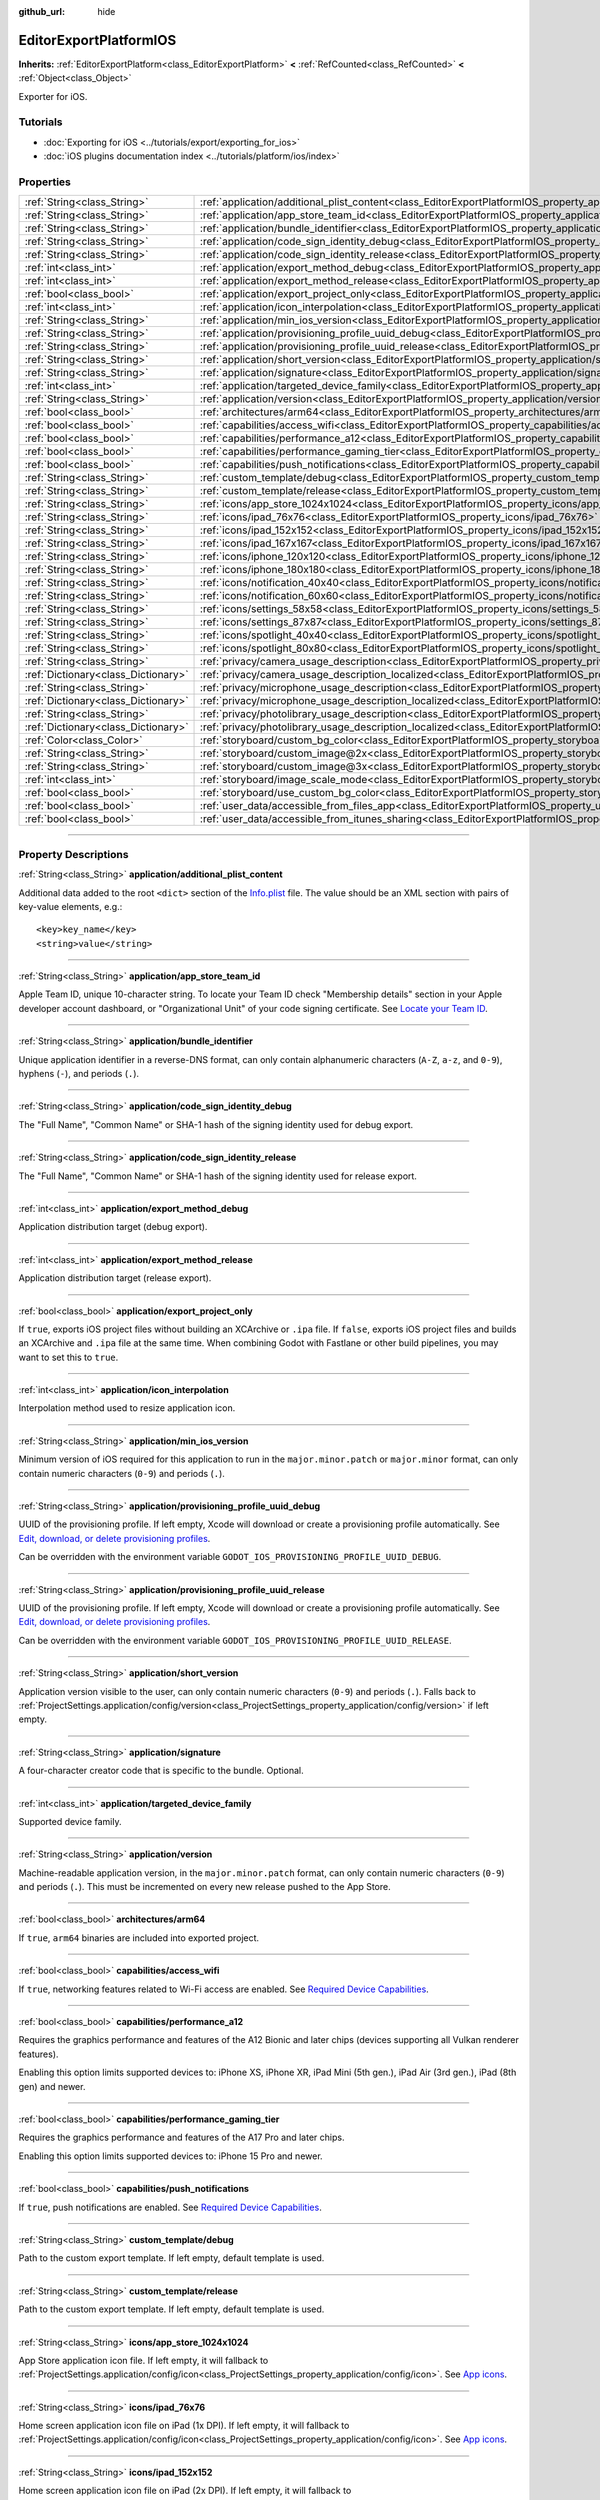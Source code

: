 :github_url: hide

.. DO NOT EDIT THIS FILE!!!
.. Generated automatically from Godot engine sources.
.. Generator: https://github.com/godotengine/godot/tree/master/doc/tools/make_rst.py.
.. XML source: https://github.com/godotengine/godot/tree/master/platform/ios/doc_classes/EditorExportPlatformIOS.xml.

.. _class_EditorExportPlatformIOS:

EditorExportPlatformIOS
=======================

**Inherits:** :ref:`EditorExportPlatform<class_EditorExportPlatform>` **<** :ref:`RefCounted<class_RefCounted>` **<** :ref:`Object<class_Object>`

Exporter for iOS.

.. rst-class:: classref-introduction-group

Tutorials
---------

- :doc:`Exporting for iOS <../tutorials/export/exporting_for_ios>`

- :doc:`iOS plugins documentation index <../tutorials/platform/ios/index>`

.. rst-class:: classref-reftable-group

Properties
----------

.. table::
   :widths: auto

   +-------------------------------------+--------------------------------------------------------------------------------------------------------------------------------------------------+
   | :ref:`String<class_String>`         | :ref:`application/additional_plist_content<class_EditorExportPlatformIOS_property_application/additional_plist_content>`                         |
   +-------------------------------------+--------------------------------------------------------------------------------------------------------------------------------------------------+
   | :ref:`String<class_String>`         | :ref:`application/app_store_team_id<class_EditorExportPlatformIOS_property_application/app_store_team_id>`                                       |
   +-------------------------------------+--------------------------------------------------------------------------------------------------------------------------------------------------+
   | :ref:`String<class_String>`         | :ref:`application/bundle_identifier<class_EditorExportPlatformIOS_property_application/bundle_identifier>`                                       |
   +-------------------------------------+--------------------------------------------------------------------------------------------------------------------------------------------------+
   | :ref:`String<class_String>`         | :ref:`application/code_sign_identity_debug<class_EditorExportPlatformIOS_property_application/code_sign_identity_debug>`                         |
   +-------------------------------------+--------------------------------------------------------------------------------------------------------------------------------------------------+
   | :ref:`String<class_String>`         | :ref:`application/code_sign_identity_release<class_EditorExportPlatformIOS_property_application/code_sign_identity_release>`                     |
   +-------------------------------------+--------------------------------------------------------------------------------------------------------------------------------------------------+
   | :ref:`int<class_int>`               | :ref:`application/export_method_debug<class_EditorExportPlatformIOS_property_application/export_method_debug>`                                   |
   +-------------------------------------+--------------------------------------------------------------------------------------------------------------------------------------------------+
   | :ref:`int<class_int>`               | :ref:`application/export_method_release<class_EditorExportPlatformIOS_property_application/export_method_release>`                               |
   +-------------------------------------+--------------------------------------------------------------------------------------------------------------------------------------------------+
   | :ref:`bool<class_bool>`             | :ref:`application/export_project_only<class_EditorExportPlatformIOS_property_application/export_project_only>`                                   |
   +-------------------------------------+--------------------------------------------------------------------------------------------------------------------------------------------------+
   | :ref:`int<class_int>`               | :ref:`application/icon_interpolation<class_EditorExportPlatformIOS_property_application/icon_interpolation>`                                     |
   +-------------------------------------+--------------------------------------------------------------------------------------------------------------------------------------------------+
   | :ref:`String<class_String>`         | :ref:`application/min_ios_version<class_EditorExportPlatformIOS_property_application/min_ios_version>`                                           |
   +-------------------------------------+--------------------------------------------------------------------------------------------------------------------------------------------------+
   | :ref:`String<class_String>`         | :ref:`application/provisioning_profile_uuid_debug<class_EditorExportPlatformIOS_property_application/provisioning_profile_uuid_debug>`           |
   +-------------------------------------+--------------------------------------------------------------------------------------------------------------------------------------------------+
   | :ref:`String<class_String>`         | :ref:`application/provisioning_profile_uuid_release<class_EditorExportPlatformIOS_property_application/provisioning_profile_uuid_release>`       |
   +-------------------------------------+--------------------------------------------------------------------------------------------------------------------------------------------------+
   | :ref:`String<class_String>`         | :ref:`application/short_version<class_EditorExportPlatformIOS_property_application/short_version>`                                               |
   +-------------------------------------+--------------------------------------------------------------------------------------------------------------------------------------------------+
   | :ref:`String<class_String>`         | :ref:`application/signature<class_EditorExportPlatformIOS_property_application/signature>`                                                       |
   +-------------------------------------+--------------------------------------------------------------------------------------------------------------------------------------------------+
   | :ref:`int<class_int>`               | :ref:`application/targeted_device_family<class_EditorExportPlatformIOS_property_application/targeted_device_family>`                             |
   +-------------------------------------+--------------------------------------------------------------------------------------------------------------------------------------------------+
   | :ref:`String<class_String>`         | :ref:`application/version<class_EditorExportPlatformIOS_property_application/version>`                                                           |
   +-------------------------------------+--------------------------------------------------------------------------------------------------------------------------------------------------+
   | :ref:`bool<class_bool>`             | :ref:`architectures/arm64<class_EditorExportPlatformIOS_property_architectures/arm64>`                                                           |
   +-------------------------------------+--------------------------------------------------------------------------------------------------------------------------------------------------+
   | :ref:`bool<class_bool>`             | :ref:`capabilities/access_wifi<class_EditorExportPlatformIOS_property_capabilities/access_wifi>`                                                 |
   +-------------------------------------+--------------------------------------------------------------------------------------------------------------------------------------------------+
   | :ref:`bool<class_bool>`             | :ref:`capabilities/performance_a12<class_EditorExportPlatformIOS_property_capabilities/performance_a12>`                                         |
   +-------------------------------------+--------------------------------------------------------------------------------------------------------------------------------------------------+
   | :ref:`bool<class_bool>`             | :ref:`capabilities/performance_gaming_tier<class_EditorExportPlatformIOS_property_capabilities/performance_gaming_tier>`                         |
   +-------------------------------------+--------------------------------------------------------------------------------------------------------------------------------------------------+
   | :ref:`bool<class_bool>`             | :ref:`capabilities/push_notifications<class_EditorExportPlatformIOS_property_capabilities/push_notifications>`                                   |
   +-------------------------------------+--------------------------------------------------------------------------------------------------------------------------------------------------+
   | :ref:`String<class_String>`         | :ref:`custom_template/debug<class_EditorExportPlatformIOS_property_custom_template/debug>`                                                       |
   +-------------------------------------+--------------------------------------------------------------------------------------------------------------------------------------------------+
   | :ref:`String<class_String>`         | :ref:`custom_template/release<class_EditorExportPlatformIOS_property_custom_template/release>`                                                   |
   +-------------------------------------+--------------------------------------------------------------------------------------------------------------------------------------------------+
   | :ref:`String<class_String>`         | :ref:`icons/app_store_1024x1024<class_EditorExportPlatformIOS_property_icons/app_store_1024x1024>`                                               |
   +-------------------------------------+--------------------------------------------------------------------------------------------------------------------------------------------------+
   | :ref:`String<class_String>`         | :ref:`icons/ipad_76x76<class_EditorExportPlatformIOS_property_icons/ipad_76x76>`                                                                 |
   +-------------------------------------+--------------------------------------------------------------------------------------------------------------------------------------------------+
   | :ref:`String<class_String>`         | :ref:`icons/ipad_152x152<class_EditorExportPlatformIOS_property_icons/ipad_152x152>`                                                             |
   +-------------------------------------+--------------------------------------------------------------------------------------------------------------------------------------------------+
   | :ref:`String<class_String>`         | :ref:`icons/ipad_167x167<class_EditorExportPlatformIOS_property_icons/ipad_167x167>`                                                             |
   +-------------------------------------+--------------------------------------------------------------------------------------------------------------------------------------------------+
   | :ref:`String<class_String>`         | :ref:`icons/iphone_120x120<class_EditorExportPlatformIOS_property_icons/iphone_120x120>`                                                         |
   +-------------------------------------+--------------------------------------------------------------------------------------------------------------------------------------------------+
   | :ref:`String<class_String>`         | :ref:`icons/iphone_180x180<class_EditorExportPlatformIOS_property_icons/iphone_180x180>`                                                         |
   +-------------------------------------+--------------------------------------------------------------------------------------------------------------------------------------------------+
   | :ref:`String<class_String>`         | :ref:`icons/notification_40x40<class_EditorExportPlatformIOS_property_icons/notification_40x40>`                                                 |
   +-------------------------------------+--------------------------------------------------------------------------------------------------------------------------------------------------+
   | :ref:`String<class_String>`         | :ref:`icons/notification_60x60<class_EditorExportPlatformIOS_property_icons/notification_60x60>`                                                 |
   +-------------------------------------+--------------------------------------------------------------------------------------------------------------------------------------------------+
   | :ref:`String<class_String>`         | :ref:`icons/settings_58x58<class_EditorExportPlatformIOS_property_icons/settings_58x58>`                                                         |
   +-------------------------------------+--------------------------------------------------------------------------------------------------------------------------------------------------+
   | :ref:`String<class_String>`         | :ref:`icons/settings_87x87<class_EditorExportPlatformIOS_property_icons/settings_87x87>`                                                         |
   +-------------------------------------+--------------------------------------------------------------------------------------------------------------------------------------------------+
   | :ref:`String<class_String>`         | :ref:`icons/spotlight_40x40<class_EditorExportPlatformIOS_property_icons/spotlight_40x40>`                                                       |
   +-------------------------------------+--------------------------------------------------------------------------------------------------------------------------------------------------+
   | :ref:`String<class_String>`         | :ref:`icons/spotlight_80x80<class_EditorExportPlatformIOS_property_icons/spotlight_80x80>`                                                       |
   +-------------------------------------+--------------------------------------------------------------------------------------------------------------------------------------------------+
   | :ref:`String<class_String>`         | :ref:`privacy/camera_usage_description<class_EditorExportPlatformIOS_property_privacy/camera_usage_description>`                                 |
   +-------------------------------------+--------------------------------------------------------------------------------------------------------------------------------------------------+
   | :ref:`Dictionary<class_Dictionary>` | :ref:`privacy/camera_usage_description_localized<class_EditorExportPlatformIOS_property_privacy/camera_usage_description_localized>`             |
   +-------------------------------------+--------------------------------------------------------------------------------------------------------------------------------------------------+
   | :ref:`String<class_String>`         | :ref:`privacy/microphone_usage_description<class_EditorExportPlatformIOS_property_privacy/microphone_usage_description>`                         |
   +-------------------------------------+--------------------------------------------------------------------------------------------------------------------------------------------------+
   | :ref:`Dictionary<class_Dictionary>` | :ref:`privacy/microphone_usage_description_localized<class_EditorExportPlatformIOS_property_privacy/microphone_usage_description_localized>`     |
   +-------------------------------------+--------------------------------------------------------------------------------------------------------------------------------------------------+
   | :ref:`String<class_String>`         | :ref:`privacy/photolibrary_usage_description<class_EditorExportPlatformIOS_property_privacy/photolibrary_usage_description>`                     |
   +-------------------------------------+--------------------------------------------------------------------------------------------------------------------------------------------------+
   | :ref:`Dictionary<class_Dictionary>` | :ref:`privacy/photolibrary_usage_description_localized<class_EditorExportPlatformIOS_property_privacy/photolibrary_usage_description_localized>` |
   +-------------------------------------+--------------------------------------------------------------------------------------------------------------------------------------------------+
   | :ref:`Color<class_Color>`           | :ref:`storyboard/custom_bg_color<class_EditorExportPlatformIOS_property_storyboard/custom_bg_color>`                                             |
   +-------------------------------------+--------------------------------------------------------------------------------------------------------------------------------------------------+
   | :ref:`String<class_String>`         | :ref:`storyboard/custom_image@2x<class_EditorExportPlatformIOS_property_storyboard/custom_image@2x>`                                             |
   +-------------------------------------+--------------------------------------------------------------------------------------------------------------------------------------------------+
   | :ref:`String<class_String>`         | :ref:`storyboard/custom_image@3x<class_EditorExportPlatformIOS_property_storyboard/custom_image@3x>`                                             |
   +-------------------------------------+--------------------------------------------------------------------------------------------------------------------------------------------------+
   | :ref:`int<class_int>`               | :ref:`storyboard/image_scale_mode<class_EditorExportPlatformIOS_property_storyboard/image_scale_mode>`                                           |
   +-------------------------------------+--------------------------------------------------------------------------------------------------------------------------------------------------+
   | :ref:`bool<class_bool>`             | :ref:`storyboard/use_custom_bg_color<class_EditorExportPlatformIOS_property_storyboard/use_custom_bg_color>`                                     |
   +-------------------------------------+--------------------------------------------------------------------------------------------------------------------------------------------------+
   | :ref:`bool<class_bool>`             | :ref:`user_data/accessible_from_files_app<class_EditorExportPlatformIOS_property_user_data/accessible_from_files_app>`                           |
   +-------------------------------------+--------------------------------------------------------------------------------------------------------------------------------------------------+
   | :ref:`bool<class_bool>`             | :ref:`user_data/accessible_from_itunes_sharing<class_EditorExportPlatformIOS_property_user_data/accessible_from_itunes_sharing>`                 |
   +-------------------------------------+--------------------------------------------------------------------------------------------------------------------------------------------------+

.. rst-class:: classref-section-separator

----

.. rst-class:: classref-descriptions-group

Property Descriptions
---------------------

.. _class_EditorExportPlatformIOS_property_application/additional_plist_content:

.. rst-class:: classref-property

:ref:`String<class_String>` **application/additional_plist_content**

Additional data added to the root ``<dict>`` section of the `Info.plist <https://developer.apple.com/documentation/bundleresources/information_property_list>`__ file. The value should be an XML section with pairs of key-value elements, e.g.:

::

    <key>key_name</key>
    <string>value</string>

.. rst-class:: classref-item-separator

----

.. _class_EditorExportPlatformIOS_property_application/app_store_team_id:

.. rst-class:: classref-property

:ref:`String<class_String>` **application/app_store_team_id**

Apple Team ID, unique 10-character string. To locate your Team ID check "Membership details" section in your Apple developer account dashboard, or "Organizational Unit" of your code signing certificate. See `Locate your Team ID <https://developer.apple.com/help/account/manage-your-team/locate-your-team-id>`__.

.. rst-class:: classref-item-separator

----

.. _class_EditorExportPlatformIOS_property_application/bundle_identifier:

.. rst-class:: classref-property

:ref:`String<class_String>` **application/bundle_identifier**

Unique application identifier in a reverse-DNS format, can only contain alphanumeric characters (``A-Z``, ``a-z``, and ``0-9``), hyphens (``-``), and periods (``.``).

.. rst-class:: classref-item-separator

----

.. _class_EditorExportPlatformIOS_property_application/code_sign_identity_debug:

.. rst-class:: classref-property

:ref:`String<class_String>` **application/code_sign_identity_debug**

The "Full Name", "Common Name" or SHA-1 hash of the signing identity used for debug export.

.. rst-class:: classref-item-separator

----

.. _class_EditorExportPlatformIOS_property_application/code_sign_identity_release:

.. rst-class:: classref-property

:ref:`String<class_String>` **application/code_sign_identity_release**

The "Full Name", "Common Name" or SHA-1 hash of the signing identity used for release export.

.. rst-class:: classref-item-separator

----

.. _class_EditorExportPlatformIOS_property_application/export_method_debug:

.. rst-class:: classref-property

:ref:`int<class_int>` **application/export_method_debug**

Application distribution target (debug export).

.. rst-class:: classref-item-separator

----

.. _class_EditorExportPlatformIOS_property_application/export_method_release:

.. rst-class:: classref-property

:ref:`int<class_int>` **application/export_method_release**

Application distribution target (release export).

.. rst-class:: classref-item-separator

----

.. _class_EditorExportPlatformIOS_property_application/export_project_only:

.. rst-class:: classref-property

:ref:`bool<class_bool>` **application/export_project_only**

If ``true``, exports iOS project files without building an XCArchive or ``.ipa`` file. If ``false``, exports iOS project files and builds an XCArchive and ``.ipa`` file at the same time. When combining Godot with Fastlane or other build pipelines, you may want to set this to ``true``.

.. rst-class:: classref-item-separator

----

.. _class_EditorExportPlatformIOS_property_application/icon_interpolation:

.. rst-class:: classref-property

:ref:`int<class_int>` **application/icon_interpolation**

Interpolation method used to resize application icon.

.. rst-class:: classref-item-separator

----

.. _class_EditorExportPlatformIOS_property_application/min_ios_version:

.. rst-class:: classref-property

:ref:`String<class_String>` **application/min_ios_version**

Minimum version of iOS required for this application to run in the ``major.minor.patch`` or ``major.minor`` format, can only contain numeric characters (``0-9``) and periods (``.``).

.. rst-class:: classref-item-separator

----

.. _class_EditorExportPlatformIOS_property_application/provisioning_profile_uuid_debug:

.. rst-class:: classref-property

:ref:`String<class_String>` **application/provisioning_profile_uuid_debug**

UUID of the provisioning profile. If left empty, Xcode will download or create a provisioning profile automatically. See `Edit, download, or delete provisioning profiles <https://developer.apple.com/help/account/manage-profiles/edit-download-or-delete-profiles>`__.

Can be overridden with the environment variable ``GODOT_IOS_PROVISIONING_PROFILE_UUID_DEBUG``.

.. rst-class:: classref-item-separator

----

.. _class_EditorExportPlatformIOS_property_application/provisioning_profile_uuid_release:

.. rst-class:: classref-property

:ref:`String<class_String>` **application/provisioning_profile_uuid_release**

UUID of the provisioning profile. If left empty, Xcode will download or create a provisioning profile automatically. See `Edit, download, or delete provisioning profiles <https://developer.apple.com/help/account/manage-profiles/edit-download-or-delete-profiles>`__.

Can be overridden with the environment variable ``GODOT_IOS_PROVISIONING_PROFILE_UUID_RELEASE``.

.. rst-class:: classref-item-separator

----

.. _class_EditorExportPlatformIOS_property_application/short_version:

.. rst-class:: classref-property

:ref:`String<class_String>` **application/short_version**

Application version visible to the user, can only contain numeric characters (``0-9``) and periods (``.``). Falls back to :ref:`ProjectSettings.application/config/version<class_ProjectSettings_property_application/config/version>` if left empty.

.. rst-class:: classref-item-separator

----

.. _class_EditorExportPlatformIOS_property_application/signature:

.. rst-class:: classref-property

:ref:`String<class_String>` **application/signature**

A four-character creator code that is specific to the bundle. Optional.

.. rst-class:: classref-item-separator

----

.. _class_EditorExportPlatformIOS_property_application/targeted_device_family:

.. rst-class:: classref-property

:ref:`int<class_int>` **application/targeted_device_family**

Supported device family.

.. rst-class:: classref-item-separator

----

.. _class_EditorExportPlatformIOS_property_application/version:

.. rst-class:: classref-property

:ref:`String<class_String>` **application/version**

Machine-readable application version, in the ``major.minor.patch`` format, can only contain numeric characters (``0-9``) and periods (``.``). This must be incremented on every new release pushed to the App Store.

.. rst-class:: classref-item-separator

----

.. _class_EditorExportPlatformIOS_property_architectures/arm64:

.. rst-class:: classref-property

:ref:`bool<class_bool>` **architectures/arm64**

If ``true``, ``arm64`` binaries are included into exported project.

.. rst-class:: classref-item-separator

----

.. _class_EditorExportPlatformIOS_property_capabilities/access_wifi:

.. rst-class:: classref-property

:ref:`bool<class_bool>` **capabilities/access_wifi**

If ``true``, networking features related to Wi-Fi access are enabled. See `Required Device Capabilities <https://developer.apple.com/support/required-device-capabilities/>`__.

.. rst-class:: classref-item-separator

----

.. _class_EditorExportPlatformIOS_property_capabilities/performance_a12:

.. rst-class:: classref-property

:ref:`bool<class_bool>` **capabilities/performance_a12**

Requires the graphics performance and features of the A12 Bionic and later chips (devices supporting all Vulkan renderer features).

Enabling this option limits supported devices to: iPhone XS, iPhone XR, iPad Mini (5th gen.), iPad Air (3rd gen.), iPad (8th gen) and newer.

.. rst-class:: classref-item-separator

----

.. _class_EditorExportPlatformIOS_property_capabilities/performance_gaming_tier:

.. rst-class:: classref-property

:ref:`bool<class_bool>` **capabilities/performance_gaming_tier**

Requires the graphics performance and features of the A17 Pro and later chips.

Enabling this option limits supported devices to: iPhone 15 Pro and newer.

.. rst-class:: classref-item-separator

----

.. _class_EditorExportPlatformIOS_property_capabilities/push_notifications:

.. rst-class:: classref-property

:ref:`bool<class_bool>` **capabilities/push_notifications**

If ``true``, push notifications are enabled. See `Required Device Capabilities <https://developer.apple.com/support/required-device-capabilities/>`__.

.. rst-class:: classref-item-separator

----

.. _class_EditorExportPlatformIOS_property_custom_template/debug:

.. rst-class:: classref-property

:ref:`String<class_String>` **custom_template/debug**

Path to the custom export template. If left empty, default template is used.

.. rst-class:: classref-item-separator

----

.. _class_EditorExportPlatformIOS_property_custom_template/release:

.. rst-class:: classref-property

:ref:`String<class_String>` **custom_template/release**

Path to the custom export template. If left empty, default template is used.

.. rst-class:: classref-item-separator

----

.. _class_EditorExportPlatformIOS_property_icons/app_store_1024x1024:

.. rst-class:: classref-property

:ref:`String<class_String>` **icons/app_store_1024x1024**

App Store application icon file. If left empty, it will fallback to :ref:`ProjectSettings.application/config/icon<class_ProjectSettings_property_application/config/icon>`. See `App icons <https://developer.apple.com/design/human-interface-guidelines/foundations/app-icons>`__.

.. rst-class:: classref-item-separator

----

.. _class_EditorExportPlatformIOS_property_icons/ipad_76x76:

.. rst-class:: classref-property

:ref:`String<class_String>` **icons/ipad_76x76**

Home screen application icon file on iPad (1x DPI). If left empty, it will fallback to :ref:`ProjectSettings.application/config/icon<class_ProjectSettings_property_application/config/icon>`. See `App icons <https://developer.apple.com/design/human-interface-guidelines/foundations/app-icons>`__.

.. rst-class:: classref-item-separator

----

.. _class_EditorExportPlatformIOS_property_icons/ipad_152x152:

.. rst-class:: classref-property

:ref:`String<class_String>` **icons/ipad_152x152**

Home screen application icon file on iPad (2x DPI). If left empty, it will fallback to :ref:`ProjectSettings.application/config/icon<class_ProjectSettings_property_application/config/icon>`. See `App icons <https://developer.apple.com/design/human-interface-guidelines/foundations/app-icons>`__.

.. rst-class:: classref-item-separator

----

.. _class_EditorExportPlatformIOS_property_icons/ipad_167x167:

.. rst-class:: classref-property

:ref:`String<class_String>` **icons/ipad_167x167**

Home screen application icon file on iPad (3x DPI). If left empty, it will fallback to :ref:`ProjectSettings.application/config/icon<class_ProjectSettings_property_application/config/icon>`. See `App icons <https://developer.apple.com/design/human-interface-guidelines/foundations/app-icons>`__.

.. rst-class:: classref-item-separator

----

.. _class_EditorExportPlatformIOS_property_icons/iphone_120x120:

.. rst-class:: classref-property

:ref:`String<class_String>` **icons/iphone_120x120**

Home screen application icon file on iPhone (2x DPI). If left empty, it will fallback to :ref:`ProjectSettings.application/config/icon<class_ProjectSettings_property_application/config/icon>`. See `App icons <https://developer.apple.com/design/human-interface-guidelines/foundations/app-icons>`__.

.. rst-class:: classref-item-separator

----

.. _class_EditorExportPlatformIOS_property_icons/iphone_180x180:

.. rst-class:: classref-property

:ref:`String<class_String>` **icons/iphone_180x180**

Home screen application icon file on iPhone (3x DPI). If left empty, it will fallback to :ref:`ProjectSettings.application/config/icon<class_ProjectSettings_property_application/config/icon>`. See `App icons <https://developer.apple.com/design/human-interface-guidelines/foundations/app-icons>`__.

.. rst-class:: classref-item-separator

----

.. _class_EditorExportPlatformIOS_property_icons/notification_40x40:

.. rst-class:: classref-property

:ref:`String<class_String>` **icons/notification_40x40**

Notification icon file on iPad and iPhone (2x DPI). If left empty, it will fallback to :ref:`ProjectSettings.application/config/icon<class_ProjectSettings_property_application/config/icon>`. See `App icons <https://developer.apple.com/design/human-interface-guidelines/foundations/app-icons>`__.

.. rst-class:: classref-item-separator

----

.. _class_EditorExportPlatformIOS_property_icons/notification_60x60:

.. rst-class:: classref-property

:ref:`String<class_String>` **icons/notification_60x60**

Notification icon file on iPhone (3x DPI). If left empty, it will fallback to :ref:`ProjectSettings.application/config/icon<class_ProjectSettings_property_application/config/icon>`. See `App icons <https://developer.apple.com/design/human-interface-guidelines/foundations/app-icons>`__.

.. rst-class:: classref-item-separator

----

.. _class_EditorExportPlatformIOS_property_icons/settings_58x58:

.. rst-class:: classref-property

:ref:`String<class_String>` **icons/settings_58x58**

Application settings icon file on iPad and iPhone (2x DPI). If left empty, it will fallback to :ref:`ProjectSettings.application/config/icon<class_ProjectSettings_property_application/config/icon>`. See `App icons <https://developer.apple.com/design/human-interface-guidelines/foundations/app-icons>`__.

.. rst-class:: classref-item-separator

----

.. _class_EditorExportPlatformIOS_property_icons/settings_87x87:

.. rst-class:: classref-property

:ref:`String<class_String>` **icons/settings_87x87**

Application settings icon file on iPhone (3x DPI). If left empty, it will fallback to :ref:`ProjectSettings.application/config/icon<class_ProjectSettings_property_application/config/icon>`. See `App icons <https://developer.apple.com/design/human-interface-guidelines/foundations/app-icons>`__.

.. rst-class:: classref-item-separator

----

.. _class_EditorExportPlatformIOS_property_icons/spotlight_40x40:

.. rst-class:: classref-property

:ref:`String<class_String>` **icons/spotlight_40x40**

Spotlight icon file on iPad (1x DPI). If left empty, it will fallback to :ref:`ProjectSettings.application/config/icon<class_ProjectSettings_property_application/config/icon>`. See `App icons <https://developer.apple.com/design/human-interface-guidelines/foundations/app-icons>`__.

.. rst-class:: classref-item-separator

----

.. _class_EditorExportPlatformIOS_property_icons/spotlight_80x80:

.. rst-class:: classref-property

:ref:`String<class_String>` **icons/spotlight_80x80**

Spotlight icon file on iPad and iPhone (2x DPI). If left empty, it will fallback to :ref:`ProjectSettings.application/config/icon<class_ProjectSettings_property_application/config/icon>`. See `App icons <https://developer.apple.com/design/human-interface-guidelines/foundations/app-icons>`__.

.. rst-class:: classref-item-separator

----

.. _class_EditorExportPlatformIOS_property_privacy/camera_usage_description:

.. rst-class:: classref-property

:ref:`String<class_String>` **privacy/camera_usage_description**

A message displayed when requesting access to the device's camera (in English).

.. rst-class:: classref-item-separator

----

.. _class_EditorExportPlatformIOS_property_privacy/camera_usage_description_localized:

.. rst-class:: classref-property

:ref:`Dictionary<class_Dictionary>` **privacy/camera_usage_description_localized**

A message displayed when requesting access to the device's camera (localized).

.. rst-class:: classref-item-separator

----

.. _class_EditorExportPlatformIOS_property_privacy/microphone_usage_description:

.. rst-class:: classref-property

:ref:`String<class_String>` **privacy/microphone_usage_description**

A message displayed when requesting access to the device's microphone (in English).

.. rst-class:: classref-item-separator

----

.. _class_EditorExportPlatformIOS_property_privacy/microphone_usage_description_localized:

.. rst-class:: classref-property

:ref:`Dictionary<class_Dictionary>` **privacy/microphone_usage_description_localized**

A message displayed when requesting access to the device's microphone (localized).

.. rst-class:: classref-item-separator

----

.. _class_EditorExportPlatformIOS_property_privacy/photolibrary_usage_description:

.. rst-class:: classref-property

:ref:`String<class_String>` **privacy/photolibrary_usage_description**

A message displayed when requesting access to the user's photo library (in English).

.. rst-class:: classref-item-separator

----

.. _class_EditorExportPlatformIOS_property_privacy/photolibrary_usage_description_localized:

.. rst-class:: classref-property

:ref:`Dictionary<class_Dictionary>` **privacy/photolibrary_usage_description_localized**

A message displayed when requesting access to the user's photo library (localized).

.. rst-class:: classref-item-separator

----

.. _class_EditorExportPlatformIOS_property_storyboard/custom_bg_color:

.. rst-class:: classref-property

:ref:`Color<class_Color>` **storyboard/custom_bg_color**

A custom background color of the storyboard launch screen.

.. rst-class:: classref-item-separator

----

.. _class_EditorExportPlatformIOS_property_storyboard/custom_image@2x:

.. rst-class:: classref-property

:ref:`String<class_String>` **storyboard/custom_image@2x**

Application launch screen image file (2x DPI). If left empty, it will fallback to :ref:`ProjectSettings.application/boot_splash/image<class_ProjectSettings_property_application/boot_splash/image>`.

.. rst-class:: classref-item-separator

----

.. _class_EditorExportPlatformIOS_property_storyboard/custom_image@3x:

.. rst-class:: classref-property

:ref:`String<class_String>` **storyboard/custom_image@3x**

Application launch screen image file (3x DPI). If left empty, it will fallback to :ref:`ProjectSettings.application/boot_splash/image<class_ProjectSettings_property_application/boot_splash/image>`.

.. rst-class:: classref-item-separator

----

.. _class_EditorExportPlatformIOS_property_storyboard/image_scale_mode:

.. rst-class:: classref-property

:ref:`int<class_int>` **storyboard/image_scale_mode**

Launch screen image scaling mode.

.. rst-class:: classref-item-separator

----

.. _class_EditorExportPlatformIOS_property_storyboard/use_custom_bg_color:

.. rst-class:: classref-property

:ref:`bool<class_bool>` **storyboard/use_custom_bg_color**

If ``true``, :ref:`storyboard/custom_bg_color<class_EditorExportPlatformIOS_property_storyboard/custom_bg_color>` is used as a launch screen background color, otherwise ``application/boot_splash/bg_color`` project setting is used.

.. rst-class:: classref-item-separator

----

.. _class_EditorExportPlatformIOS_property_user_data/accessible_from_files_app:

.. rst-class:: classref-property

:ref:`bool<class_bool>` **user_data/accessible_from_files_app**

If ``true``, the app "Documents" folder can be accessed via "Files" app. See `LSSupportsOpeningDocumentsInPlace <https://developer.apple.com/documentation/bundleresources/information_property_list/lssupportsopeningdocumentsinplace>`__.

.. rst-class:: classref-item-separator

----

.. _class_EditorExportPlatformIOS_property_user_data/accessible_from_itunes_sharing:

.. rst-class:: classref-property

:ref:`bool<class_bool>` **user_data/accessible_from_itunes_sharing**

If ``true``, the app "Documents" folder can be accessed via iTunes file sharing. See `UIFileSharingEnabled <https://developer.apple.com/documentation/bundleresources/information_property_list/uifilesharingenabled>`__.

.. |virtual| replace:: :abbr:`virtual (This method should typically be overridden by the user to have any effect.)`
.. |const| replace:: :abbr:`const (This method has no side effects. It doesn't modify any of the instance's member variables.)`
.. |vararg| replace:: :abbr:`vararg (This method accepts any number of arguments after the ones described here.)`
.. |constructor| replace:: :abbr:`constructor (This method is used to construct a type.)`
.. |static| replace:: :abbr:`static (This method doesn't need an instance to be called, so it can be called directly using the class name.)`
.. |operator| replace:: :abbr:`operator (This method describes a valid operator to use with this type as left-hand operand.)`
.. |bitfield| replace:: :abbr:`BitField (This value is an integer composed as a bitmask of the following flags.)`
